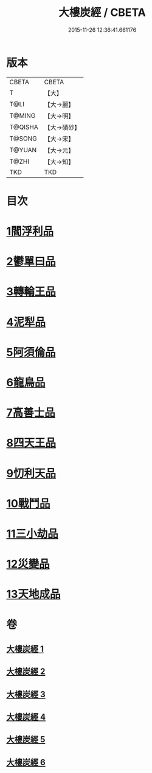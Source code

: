 #+TITLE: 大樓炭經 / CBETA
#+DATE: 2015-11-26 12:36:41.661176
* 版本
 |     CBETA|CBETA   |
 |         T|【大】     |
 |      T@LI|【大→麗】   |
 |    T@MING|【大→明】   |
 |   T@QISHA|【大→磧砂】  |
 |    T@SONG|【大→宋】   |
 |    T@YUAN|【大→元】   |
 |     T@ZHI|【大→知】   |
 |       TKD|TKD     |

* 目次
* [[file:KR6a0023_001.txt::001-0277a6][1閻浮利品]]
* [[file:KR6a0023_001.txt::0279c25][2鬱單曰品]]
* [[file:KR6a0023_001.txt::0281a4][3轉輪王品]]
* [[file:KR6a0023_002.txt::0283b11][4泥犁品]]
* [[file:KR6a0023_002.txt::0287b14][5阿須倫品]]
* [[file:KR6a0023_003.txt::003-0288a24][6龍鳥品]]
* [[file:KR6a0023_003.txt::0290a10][7高善士品]]
* [[file:KR6a0023_003.txt::0293b12][8四天王品]]
* [[file:KR6a0023_004.txt::004-0294a27][9忉利天品]]
* [[file:KR6a0023_005.txt::005-0300a26][10戰鬥品]]
* [[file:KR6a0023_005.txt::0302a23][11三小劫品]]
* [[file:KR6a0023_005.txt::0302c17][12災變品]]
* [[file:KR6a0023_006.txt::0305b2][13天地成品]]
* 卷
** [[file:KR6a0023_001.txt][大樓炭經 1]]
** [[file:KR6a0023_002.txt][大樓炭經 2]]
** [[file:KR6a0023_003.txt][大樓炭經 3]]
** [[file:KR6a0023_004.txt][大樓炭經 4]]
** [[file:KR6a0023_005.txt][大樓炭經 5]]
** [[file:KR6a0023_006.txt][大樓炭經 6]]
